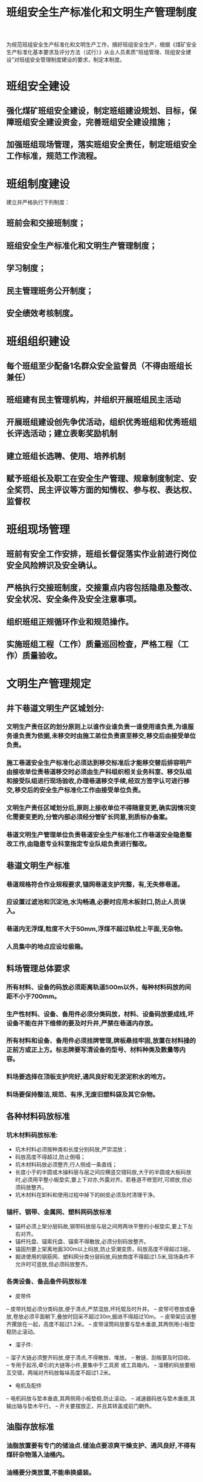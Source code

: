 :PROPERTIES:
:ID:       4fc726d0-6f09-4632-be4c-e1263183c20c
:END:
#+title: 班组安全生产标准化和文明生产管理制度
为规范班组安全生产标准化和文明生产工作，搞好班组安全生产，根据《煤矿安全生产标准化基本要求及评分方法（试行）》从业人员素质“班组管理、班组安全建设”对班组安全管理制度建设的要求，制定本制度。
* 班组安全建设
** 强化煤矿班组安全建设，制定班组建设规划、目标，保障班组安全建设资金，完善班组安全建设措施；
** 加强班组现场管理，落实班组安全责任，制定班组安全工作标准，规范工作流程。
* 班组制度建设
建立并严格执行下列制度：
** 班前会和交接班制度；
** 班组安全生产标准化和文明生产管理制度；
** 学习制度；
** 民主管理班务公开制度；
** 安全绩效考核制度。
* 班组组织建设
** 每个班组至少配备1名群众安全监督员（不得由班组长兼任）
** 班组建有民主管理机构，并组织开展班组民主活动
** 开展班组建设创先争优活动，组织优秀班组和优秀班组长评选活动；建立表彰奖励机制
** 建立班组长选聘、使用、培养机制
** 赋予班组长及职工在安全生产管理、规章制度制定、安全奖罚、民主评议等方面的知情权、参与权、表达权、监督权
* 班组现场管理
** 班前有安全工作安排，班组长督促落实作业前进行岗位安全风险辨识及安全确认。
** 严格执行交接班制度，交接重点内容包括隐患及整改、安全状况、安全条件及安全注意事项。
** 组织班组正规循环作业和规范操作。
** 实施班组工程（工作）质量巡回检查，严格工程（工作）质量验收。
* 文明生产管理规定
** 井下巷道文明生产区城划分:
*** 文明生产责任区的划分原则上以谁作业谁负责一谁使用谁负责,为谁服务谁负责为依据,未移交时由施工弟位负责直至移交,移交后由接受单位负责。
*** 施工巷道安全生产标准化必须达到移交标准后才能移交替后排容明产由接收单位责巷道移交时必须由生产科组织相关业务科室、移交队组和接受队组进行现场验收,办理巷道移交手续,经双方签字认可进行移交,移交后的安全生产标准化工作由接受单位负责。
*** 文明生产责任区域划分后,原则上接收单位不得随意变更,确实因情况变化需要变更的,分管内部必须经分管矿长同意,到质标办备案。
*** 巷道文明生产管理单位负责巷道安全生产标准化工作巷道安全隐患整改工作,由隐患专业科室指定专业队组负责进行整改。
** 巷道文明生产标准
*** 巷道规格符合作业规程要求,锚网巷道支护完整，有,无失修巷道。
*** 应设置过滤池和沉淀池,水沟畅通,必要时应用木板封口,防止人员误入。
*** 巷道内无浮煤,粒度不大于50mm,浮煤不超过轨枕上平面,无杂物。
*** 人员集中的地点应设垃极箱。
** 料场管理总体要求
*** 所有材料、设备的码放必须距离轨道500m以外，每种材料码放的间距不小于700mm。
*** 生产性材料、设备、备用件必须分类码放，材料、设备码放要成线,坏设备不能在井下维修的要及时升井,严禁在巷道内存放。
*** 所有材料和设备、备用件必须挂牌管理,牌板悬挂牢固,放置在材料操的正前方或正上方。标志牌要写清设备的型号、材料种类及数量等内容。
*** 料场要选择在顶板支护完好,通风良好和无淤泥积水的地方。
*** 料场要保持整洁,规范、有序,无废旧塑料袋及其它杂物。
** 各种材料码放标准
*** 坑木材料码放标准:
- 坑木村料必须按种类和长度分别码放,严崇混放；
- 码放高度不得超过,防止倒塌；
- 坑木材料码放必须整齐,行人侧成一条直线；
- 长度小于的半圆或木操料层与层之间应横竖交错码放,大于的半圆或大板码放时,必须用平整小板垫实,要上下对亦,外露对齐。若巷道不修宽时,可顺放,但必须码放整齐。
- 坑木材料在卸料和使用过程中掉下的树皮必须及时清理干净。
*** 锚杆、钢带、金属网、塑料网码放标准
- 锚杆必须上架分层码故,钢带码放层与层之间用两块平整的小板垫实,要上下左右对齐。
- 锚杆托盘、锚索托盘、锚索不得散放,必须分别码放整齐。
- 锚固剂要上架离地面300m以上码放,防止受潮变质，码放高度不得超过3层。
- 掘进使用的钢筋网、塑料网分类分层码放,码放商度不得超过1.5米,现场条件不允许时可竖放,但必须码放整齐。
*** 各类设备、备品备件码放标准
- 皮带件
-- 皮带托辊必须分类码放,便于清点,严禁混放,坏托辊及时升井。
-- 皮带可卷放或叠放,卷放必须平面朝下,叠放时回采不超过30m,掘进不得超过10m。
-- 皮带架应该整齐摞放在一起，高度不超过1.2米。
-- 皮带滚筒码放要与垫木垂直,其两侧用小板垫稳防止滚动。
- 溜子件:
-- 溜子大链必须整齐码放,便于清点,不得散放、堆放。
-- 散链、刮板要及时回收。
-- 专用于起吊,牵引的大链等小件,要集中于工具房
或工具箱内。
-- 溜槽的码放要相互交错，两端对齐码放每垛高度不超过1.2米。
- 电机及配件
-- 电机码放与垫本垂直,其两侧用小板垫稳,防止滚动。
-- 减速器码放与垫木垂直,其输出轴与垫木平行。
-- 开关要摆放正，并且其转盖或前门朝外。
** 油脂存放标准
*** 油脂放置要有专门的储油点.储油点要凉爽干燥支护、通风良好,不得有煤矸杂物落入油桶内。
*** 油桶要分类放置,不能串换盛装。
*** 油桶必须严密无损,加盖封好。
*** 在储油点不大于2m位置要配备灭火器2个,专用火锹1把及装满砂子的砂箱一个。
** 防火材料码放标准
*** 防火砂必须装袋码放整,袋子要扎口,码放时袋口方向一致，严禁散乱堆放。
*** 砖必须4块一组横竖交错码放整齐。
*** 防火材料必须挂牌管理，标志牌要写清材料种类、数量、责任人。
** 井下工具房管理标准
*** 工具房内的工具、小件要分类码放整齐、整洁、有序。
*** 工具房不允许存放大型材料、设备、建材、化工等物资。
** 管线吊挂标准
*** 总体要求:管线吊挂平直整齐,与顶、底板平行,符合作业规程规定
*** 管线主要包括:压风管、供水管、排水管、瓦斯抽放管、注氮管、乳化液管及各类电力、通讯电缆等。
*** 管线吊挂原则:管路和电缆原则上应分别敷设在巷道的两侧;受条件所限,敷设在同一侧时,管路应与电缆保持0.3米以上的距离,且管路应敷设在电缆的下方;管路敷设距底板至少保持0.5米以上距离。
*** 巷道内管线的敷设应满足设备、行人的安全需要，巷道出现冒顶、底鼓时应及时修护。
*** 各队组对各自管辖范围内管线吊挂的安全生产标准化负责。
*** 管路吊挂：
- 井下管路要采用专门构件进行支撑和吊挂,每根管路吊点或支撑点不得小于两处，各类管路上不得堆放其他杂物。
- 管路沿巷遒顶部吊挂时,压风、供水、排水、注氮管路应按从左到右的顺序布置，管路的间距为100-300mm。
- 管路在巷道一侧吊挂时,压风,供水、排水,注浆、注氮管路等应按从上到下的顺序布置,管路的间距为100-150mm。
- 瓦斯抽放管应在回风巷布置,严禁和电缆同侧布置，与风管和水管分别布置在巷道的两侧,若必须与风管和水管同侧布置时,必须布置在风水管的上侧,瓦斯抽放管上下侧要避免放置电气设备,瓦斯抽放管安装完毕后,必须进行气密性试验。
*** 管路颜色:
- 巷道的管路必须进行刷漆防腐处理,刷漆必须保证均匀,
刷漆的颜色必须按规定要求设置：
供水管路:蓝色
压风管路:黄色
排水管路:绿色
注氮管路:银色
瓦斯抽放管路:灰色
** 管路标识
*** 巷道内管路应有标明用途、管径、长度、流向等的标识,管路标识应规范、清晰,管路表面应保持清洁、干净管路标识用白底红字反光油漆标注。
*** 箭头用来指示流向,直线管道100m一个箭头,拐弯、过墙两侧均要标注箭头，同一趟管道的箭头长短大小要一致,直径用“DN”标识,单位为mm,编号统喷在距管道口外侧的位置便于识别。
** 电缆吊挂；
*** 在水平巷道或倾角在30°以下的井巷中,电缆应用统一规范的吊钩悬挂,且要吊挂整齐。
*** 吊挂中的电缆在接线盒两侧应有适当的弛度,在开关附近应留有一定的裕量,其吊挂高度应保证电缆在矿车掉道时不受撞击,在电缆坠落时不落在轨道或输送机上。
*** 电缆不应吊挂在风管或水管上,不得遭受淋水，电缆与压风管、供水管在巷道同一侧敷设时,必须敷设在管子上方,并保持0.3米以上的距离,在有瓦斯抽放管路的巷道内,电缆必须与瓦斯抽放管路分挂望巷道两侧。
*** 井筒和巷道内的监测,通信和信号电缆应与电力电缆分挂在井巷的两侧,如果受条件所限敷设在同一侧的,通信和信号电缆应敷设在电力电缆上方0.2米以上的地方,并按照监测、通信、信号、动力电缆的顺序从上到下布置。
